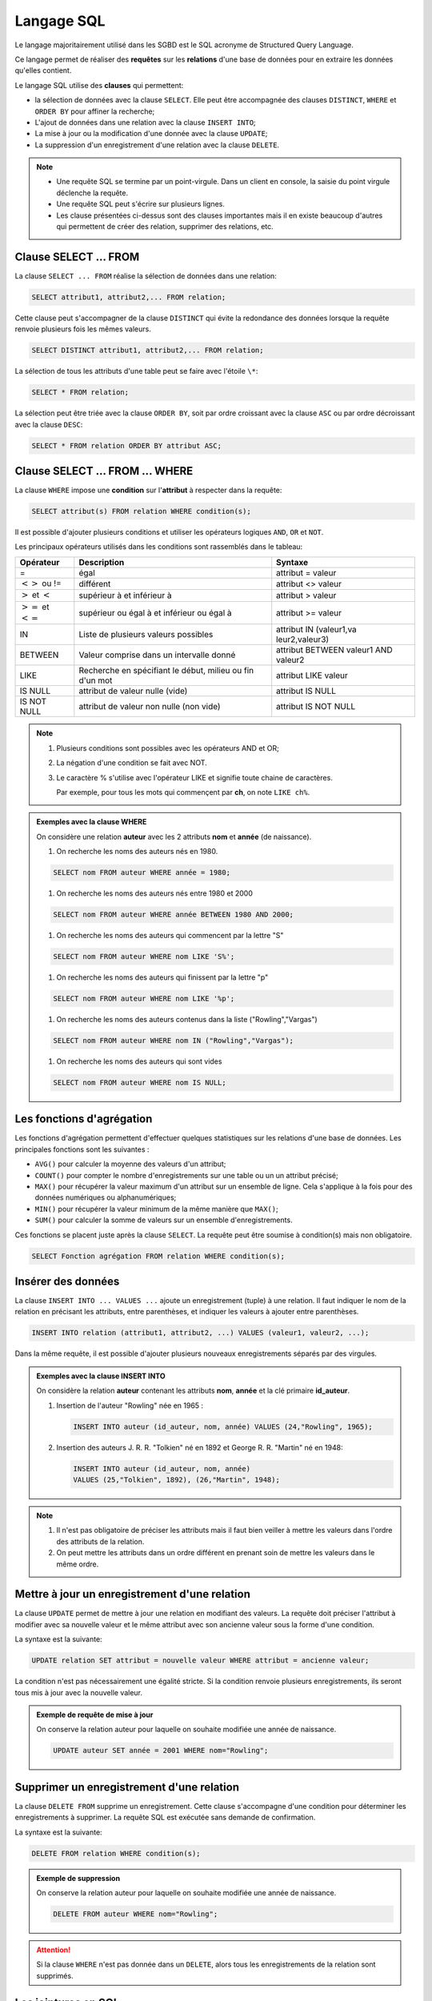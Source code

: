 Langage SQL
===========

Le langage majoritairement utilisé dans les SGBD est le SQL acronyme de Structured Query Language.

Ce langage permet de réaliser des **requêtes** sur les **relations** d'une base de données pour en extraire les données qu'elles contient.

Le langage SQL utilise des **clauses** qui permettent:

-  la sélection de données avec la clause ``SELECT``. Elle peut être accompagnée des clauses ``DISTINCT``, ``WHERE`` et ``ORDER BY`` pour affiner la recherche;
-  L'ajout de données dans une relation avec la clause ``INSERT INTO``;
-  La mise à jour ou la modification d'une donnée avec la clause ``UPDATE``;
-  La suppression d'un enregistrement d'une relation avec la clause ``DELETE``.

.. note::

   -  Une requête SQL se termine par un point-virgule. Dans un client en console, la saisie du point virgule déclenche la requête.
   -  Une requête SQL peut s'écrire sur plusieurs lignes.
   -  Les clause présentées ci-dessus sont des clauses importantes mais il en existe beaucoup d'autres qui permettent de créer des relation, supprimer des relations, etc.

Clause SELECT ... FROM
----------------------

La clause ``SELECT ... FROM`` réalise la sélection de données dans une relation:

.. code:: sql

   SELECT attribut1, attribut2,... FROM relation;

Cette clause peut s'accompagner de la clause ``DISTINCT`` qui évite la redondance des données lorsque la requête
renvoie plusieurs fois les mêmes valeurs.

.. code:: sql

   SELECT DISTINCT attribut1, attribut2,... FROM relation;

La sélection de tous les attributs d'une table peut se faire avec l'étoile ``\*``:

.. code:: sql

   SELECT * FROM relation;

La sélection peut être triée avec la clause ``ORDER BY``, soit par ordre croissant avec la clause ``ASC`` ou par ordre
décroissant avec la clause ``DESC``:

.. code:: sql

   SELECT * FROM relation ORDER BY attribut ASC;


Clause SELECT ... FROM ... WHERE
--------------------------------

La clause ``WHERE`` impose une **condition** sur l'**attribut** à respecter dans la requête:

.. code:: sql

   SELECT attribut(s) FROM relation WHERE condition(s);

Il est possible d'ajouter plusieurs conditions et utiliser les opérateurs logiques ``AND``, ``OR`` et ``NOT``.

Les principaux opérateurs utilisés dans les conditions sont rassemblés dans le tableau:

+--------------------------+--------------------------+----------------+
| Opérateur                | Description              | Syntaxe        |
+==========================+==========================+================+
| =                        | égal                     | attribut =     |
|                          |                          | valeur         |
+--------------------------+--------------------------+----------------+
| :math:`<>` ou !=         | différent                | attribut <>    |
|                          |                          | valeur         |
+--------------------------+--------------------------+----------------+
| :math:`>` et :math:`<`   | supérieur à et inférieur | attribut >     |
|                          | à                        | valeur         |
+--------------------------+--------------------------+----------------+
| :math:`>=` et :math:`<=` | supérieur ou égal à et   | attribut >=    |
|                          | inférieur ou égal à      | valeur         |
+--------------------------+--------------------------+----------------+
| IN                       | Liste de plusieurs       | attribut IN    |
|                          | valeurs possibles        | (valeur1,va    |
|                          |                          | leur2,valeur3) |
+--------------------------+--------------------------+----------------+
| BETWEEN                  | Valeur comprise dans un  | attribut       |
|                          | intervalle donné         | BETWEEN        |
|                          |                          | valeur1 AND    |
|                          |                          | valeur2        |
+--------------------------+--------------------------+----------------+
| LIKE                     | Recherche en spécifiant  | attribut LIKE  |
|                          | le début, milieu ou fin  | valeur         |
|                          | d'un mot                 |                |
+--------------------------+--------------------------+----------------+
| IS NULL                  | attribut de valeur nulle | attribut IS    |
|                          | (vide)                   | NULL           |
+--------------------------+--------------------------+----------------+
| IS NOT NULL              | attribut de valeur non   | attribut IS    |
|                          | nulle (non vide)         | NOT NULL       |
+--------------------------+--------------------------+----------------+

.. note::

   #. Plusieurs conditions sont possibles avec les opérateurs AND et OR;
   #. La négation d'une condition se fait avec NOT.
   #. Le caractère % s'utilise avec l'opérateur LIKE et signifie toute chaine de caractères.

      Par exemple, pour tous les mots qui commençent par **ch**, on note ``LIKE ch%``.


.. admonition:: Exemples avec la clause WHERE

   On considère une relation **auteur** avec les 2 attributs **nom** et **année** (de naissance).

   #. On recherche les noms des auteurs nés en 1980.

   .. code:: sql

      SELECT nom FROM auteur WHERE année = 1980;

   #. On recherche les noms des auteurs nés entre 1980 et 2000

   .. code:: sql

      SELECT nom FROM auteur WHERE année BETWEEN 1980 AND 2000;

   #. On recherche les noms des auteurs qui commencent par la lettre "S"

   .. code:: sql

      SELECT nom FROM auteur WHERE nom LIKE 'S%';

   #. On recherche les noms des auteurs qui finissent par la lettre "p"

   .. code:: sql

      SELECT nom FROM auteur WHERE nom LIKE '%p';

   #. On recherche les noms des auteurs contenus dans la liste ("Rowling","Vargas")

   .. code:: sql

      SELECT nom FROM auteur WHERE nom IN ("Rowling","Vargas");

   #. On recherche les noms des auteurs qui sont vides

   .. code:: sql

      SELECT nom FROM auteur WHERE nom IS NULL;


Les fonctions d'agrégation
---------------------------

Les fonctions d'agrégation permettent d'effectuer quelques statistiques sur les relations d'une base de données. Les principales
fonctions sont les suivantes :

-  ``AVG()`` pour calculer la moyenne des valeurs d'un attribut;
-  ``COUNT()`` pour compter le nombre d'enregistrements sur une table ou un un attribut précisé;
-  ``MAX()`` pour récupérer la valeur maximum d'un attribut sur un ensemble de ligne. Cela s'applique à la fois pour des données numériques ou alphanumériques;
-  ``MIN()`` pour récupérer la valeur minimum de la même manière que ``MAX()``;
-  ``SUM()`` pour calculer la somme de valeurs sur un ensemble d'enregistrements.

Ces fonctions se placent juste après la clause ``SELECT``. La requête peut être soumise à condition(s) mais non obligatoire.

.. code:: sql

   SELECT Fonction agrégation FROM relation WHERE condition(s);

Insérer des données
-------------------

La clause ``INSERT INTO ... VALUES ...`` ajoute un enregistrement (tuple) à une relation. Il faut indiquer le nom de la relation en précisant les attributs, entre parenthèses, et indiquer les valeurs à ajouter entre parenthèses.

.. code:: sql

   INSERT INTO relation (attribut1, attribut2, ...) VALUES (valeur1, valeur2, ...);

Dans la même requête, il est possible d'ajouter plusieurs nouveaux enregistrements séparés par des virgules.

.. admonition:: Exemples avec la clause INSERT INTO

   On considère la relation **auteur** contenant les attributs **nom**, **année** et la clé primaire **id_auteur**.

   #. Insertion de l'auteur "Rowling" née en 1965 :

      .. code:: sql

         INSERT INTO auteur (id_auteur, nom, année) VALUES (24,"Rowling", 1965);

   #. Insertion des auteurs J. R. R. "Tolkien" né en 1892 et George R. R. "Martin" né en 1948:

      .. code:: sql

         INSERT INTO auteur (id_auteur, nom, année) 
         VALUES (25,"Tolkien", 1892), (26,"Martin", 1948);

.. note::

   #. Il n'est pas obligatoire de préciser les attributs mais il faut bien veiller à mettre les valeurs dans l'ordre
      des attributs de la relation.
   #. On peut mettre les attributs dans un ordre différent en prenant soin de mettre les valeurs dans le même ordre.

Mettre à jour un enregistrement d'une relation
----------------------------------------------

La clause ``UPDATE`` permet de mettre à jour une relation en modifiant des valeurs. La requête doit préciser l'attribut à modifier avec sa nouvelle valeur et le même attribut avec son ancienne valeur sous la forme d'une condition.

La syntaxe est la suivante:

.. code:: sql

   UPDATE relation SET attribut = nouvelle valeur WHERE attribut = ancienne valeur;

La condition n'est pas nécessairement une égalité stricte. Si la condition renvoie plusieurs enregistrements, ils
seront tous mis à jour avec la nouvelle valeur.

.. admonition:: Exemple de requête de mise à jour
      
   On conserve la relation auteur pour laquelle on souhaite modifiée une année de naissance.

   .. code:: sql

      UPDATE auteur SET année = 2001 WHERE nom="Rowling";


Supprimer un enregistrement d'une relation
------------------------------------------

La clause ``DELETE FROM`` supprime un enregistrement. Cette clause s'accompagne d'une condition pour déterminer les
enregistrements à supprimer. La requête SQL est exécutée sans demande de confirmation.

La syntaxe est la suivante:

.. code:: sql

   DELETE FROM relation WHERE condition(s);

.. admonition:: Exemple de suppression

   On conserve la relation auteur pour laquelle on souhaite modifiée une
   année de naissance.

   .. code:: sql

      DELETE FROM auteur WHERE nom="Rowling";

.. attention::
   
   Si la clause ``WHERE`` n'est pas donnée dans un ``DELETE``, alors tous les enregistrements de la relation sont supprimés.


Les jointures en SQL
--------------------

Les données à recueillir peuvent se situées dans des relations différentes. Pour les obtenir, il est donc nécessaire de joindre les relations.

La clause ``JOIN`` permet de rassembler deux ou plusieurs relations à l'aide des **clés étrangères**.

La syntaxe est la suivante pour effectuer une jointure:

.. code:: sql

   SELECT attribut(s) FROM relation1
   JOIN relation2 ON relation1.clef_etrangere = relation2.clef_primaire;

Il est possible de joindre plusieurs relations:

.. code:: sql

   SELECT attribut(s) FROM relation1
   JOIN relation2 ON relation1.clef_etrangere = relation2.clef_primaire
   JOIN relation3 ON relation2.clef_etrangere = relation3.clef_primaire;

.. note::

   #. Les attributs appartiennent aux relations jointes et pas seulement la première relation indiquée.
   #. Il est important de repérer les clés étrangères pour les relier aux clés primaires correspondantes.
   #. Si les clés étrangères et primaires n'ont pas le même nom, il n'est pas utile de les préfixer par le nom des relations.
   #. On peut également ajouter la clause ``WHERE`` aux clauses ``JOIN``.

.. admonition:: Exemple de jointure

   On considère la base de données selon le modèle relationnel suivant:


   .. image:: ../img/schema_relationnel_ex1.png
      :alt: schema_relationnel_ex1.png
      :align: center
      :width: 460
      :class: b-8

   #. On souhaite recueillir les titres des livres et les dates d'emprunts. Ces données sont dans deux relations différentes.
      Heureusement la table **Emprunts** dispose d'une clé étrangère la reliant à la relation **Livres**.

      On réalise donc une jointure entre les tables **Livres** et **Emprunts**.

      .. code:: sql

         SELECT titre, dateEmprunt FROM Livres
         JOIN Emprunts ON Livres.isbn = Emprunt.isbn;

   #. On peut soumettre cette recherche aux livres empruntés avant une date donnée.

      .. code:: sql

         SELECT titre, dateEmprunt FROM Livres
         JOIN Emprunts ON Livres.isbn = Emprunt.isbn
         WHERE dateEmprunt < 10012022;

   #. On veut récupérer les noms des élèves qui n'ont pas encore rendu les livres empruntés. Il faut joindre la
      troisième relation **Eleves** avec la clef étrangère **idEleve**.

      .. code:: sql

         SELECT titre, dateEmprunt FROM Livres
         JOIN Emprunts ON Livres.isbn = Emprunt.isbn
         JOIN Eleves ON Eleves.idEleve = Livres.idEleve
         WHERE dateEmprunt < 10012022;
